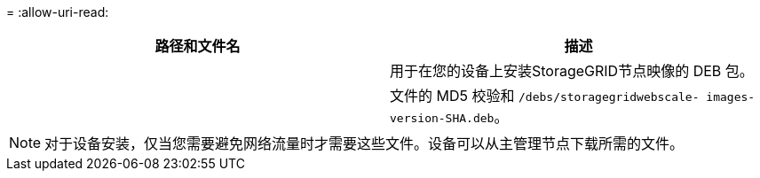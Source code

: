 = 
:allow-uri-read: 


[cols="1a,1a"]
|===
| 路径和文件名 | 描述 


| ./debs/storagegrid-webscale-images-version-SHA.deb  a| 
用于在您的设备上安装StorageGRID节点映像的 DEB 包。



| ./debs/storagegrid-webscale-images-version-SHA.deb.md5  a| 
文件的 MD5 校验和 `/debs/storagegridwebscale-
images-version-SHA.deb`。

|===

NOTE: 对于设备安装，仅当您需要避免网络流量时才需要这些文件。设备可以从主管理节点下载所需的文件。
